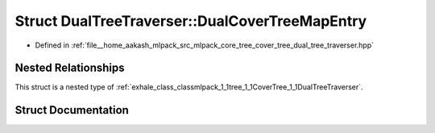 .. _exhale_struct_structmlpack_1_1tree_1_1CoverTree_1_1DualTreeTraverser_1_1DualCoverTreeMapEntry:

Struct DualTreeTraverser::DualCoverTreeMapEntry
===============================================

- Defined in :ref:`file__home_aakash_mlpack_src_mlpack_core_tree_cover_tree_dual_tree_traverser.hpp`


Nested Relationships
--------------------

This struct is a nested type of :ref:`exhale_class_classmlpack_1_1tree_1_1CoverTree_1_1DualTreeTraverser`.


Struct Documentation
--------------------


.. doxygenstruct:: mlpack::tree::CoverTree::DualTreeTraverser::DualCoverTreeMapEntry
   :members:
   :protected-members:
   :undoc-members: